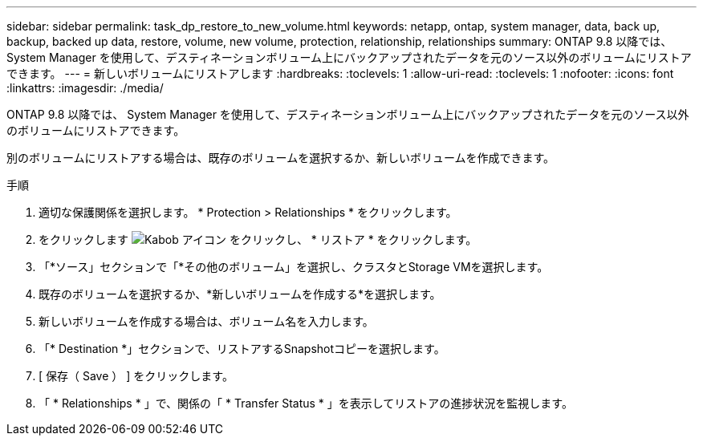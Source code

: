 ---
sidebar: sidebar 
permalink: task_dp_restore_to_new_volume.html 
keywords: netapp, ontap, system manager, data, back up, backup, backed up data, restore, volume, new volume, protection, relationship, relationships 
summary: ONTAP 9.8 以降では、 System Manager を使用して、デスティネーションボリューム上にバックアップされたデータを元のソース以外のボリュームにリストアできます。 
---
= 新しいボリュームにリストアします
:hardbreaks:
:toclevels: 1
:allow-uri-read: 
:toclevels: 1
:nofooter: 
:icons: font
:linkattrs: 
:imagesdir: ./media/


[role="lead"]
ONTAP 9.8 以降では、 System Manager を使用して、デスティネーションボリューム上にバックアップされたデータを元のソース以外のボリュームにリストアできます。

別のボリュームにリストアする場合は、既存のボリュームを選択するか、新しいボリュームを作成できます。

.手順
. 適切な保護関係を選択します。 * Protection > Relationships * をクリックします。
. をクリックします image:icon_kabob.gif["Kabob アイコン"] をクリックし、 * リストア * をクリックします。
. 「*ソース」セクションで「*その他のボリューム」を選択し、クラスタとStorage VMを選択します。
. 既存のボリュームを選択するか、*新しいボリュームを作成する*を選択します。
. 新しいボリュームを作成する場合は、ボリューム名を入力します。
. 「* Destination *」セクションで、リストアするSnapshotコピーを選択します。
. [ 保存（ Save ） ] をクリックします。
. 「 * Relationships * 」で、関係の「 * Transfer Status * 」を表示してリストアの進捗状況を監視します。

